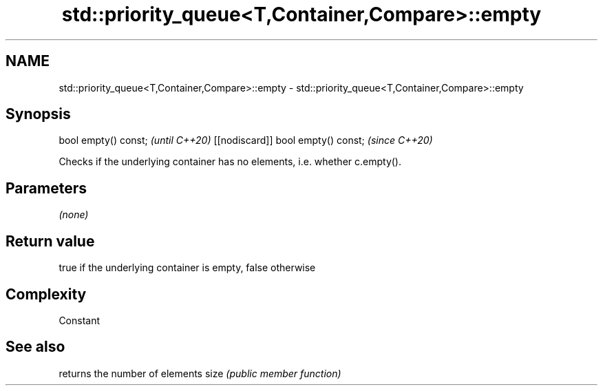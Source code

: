 .TH std::priority_queue<T,Container,Compare>::empty 3 "2020.03.24" "http://cppreference.com" "C++ Standard Libary"
.SH NAME
std::priority_queue<T,Container,Compare>::empty \- std::priority_queue<T,Container,Compare>::empty

.SH Synopsis

bool empty() const;                \fI(until C++20)\fP
[[nodiscard]] bool empty() const;  \fI(since C++20)\fP

Checks if the underlying container has no elements, i.e. whether c.empty().

.SH Parameters

\fI(none)\fP

.SH Return value

true if the underlying container is empty, false otherwise

.SH Complexity

Constant

.SH See also


     returns the number of elements
size \fI(public member function)\fP




